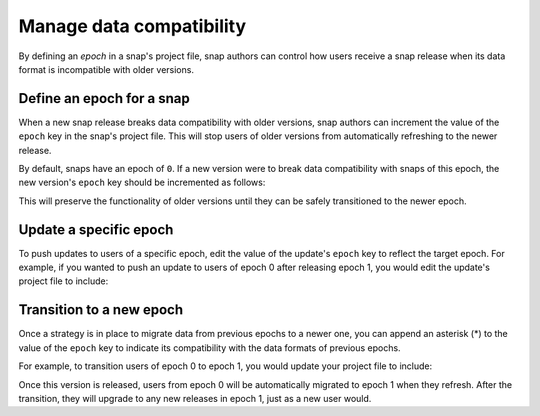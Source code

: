 .. _how-to-manage-data-compatibility:

Manage data compatibility
=========================

By defining an *epoch* in a snap's project file, snap authors can control how users
receive a snap release when its data format is incompatible with older versions.


Define an epoch for a snap
--------------------------

When a new snap release breaks data compatibility with older versions, snap authors can
increment the value of the ``epoch`` key in the snap's project file. This will stop
users of older versions from automatically refreshing to the newer release.

By default, snaps have an epoch of ``0``. If a new version were to break data
compatibility with snaps of this epoch, the new version's ``epoch`` key should be
incremented as follows:

.. code-block:: yaml
    :caption: snapcraft.yaml

    epoch: 1

This will preserve the functionality of older versions until they can be safely
transitioned to the newer epoch.


Update a specific epoch
-----------------------

To push updates to users of a specific epoch, edit the value of the update's ``epoch``
key to reflect the target epoch. For example, if you wanted to push an update to users
of epoch 0 after releasing epoch 1, you would edit the update's project file to include:

.. code-block:: yaml
    :caption: snapcraft.yaml

    epoch: 0


Transition to a new epoch
-------------------------

Once a strategy is in place to migrate data from previous epochs to a newer one, you can
append an asterisk (*) to the value of the ``epoch`` key to indicate its compatibility with
the data formats of previous epochs.

For example, to transition users of epoch 0 to epoch 1, you would update your project
file to include:

.. code-block:: yaml
    :caption: snapcraft.yaml

    epoch: 1*

Once this version is released, users from epoch 0 will be automatically migrated to
epoch 1 when they refresh. After the transition, they will upgrade to any new releases
in epoch 1, just as a new user would.
